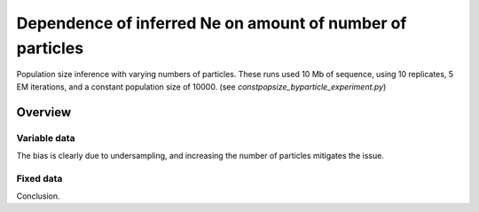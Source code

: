 .. Test documentation master file, created by
   sphinxreport-quickstart 

**********************************************************
Dependence of inferred Ne on amount of number of particles
**********************************************************

Population size inference with varying numbers of particles.
These runs used 10 Mb of sequence, using 10 replicates, 5 EM iterations, and a constant population size of 10000.
(see `constpopsize_byparticle_experiment.py`)

=========
Overview
=========

.. report:: TrackerGeneral.Experiment
   :render: table
   :tracks: constpopsize_3epochs_particledependence

   Overview of experimental parameters
                                 


Variable data
==============

.. report:: TrackerConstPopSize.ConstpopsizeParticledependence
   :render: sb-box-plot
   :layout: row
   :function: 10000         
   :mpl-figure: tight_layout=True
   :width: 300
   :tracks: variableData     
   :groupby: none
   :yrange: 8000,10500

   Inference of a 3-epoch model on 10 Mb of sequence with varying numbers of particles.

The bias is clearly due to undersampling, and increasing the number of particles mitigates the issue.



Fixed data
=============

.. report:: TrackerConstPopSize.ConstpopsizeParticledependence
   :render: sb-box-plot
   :layout: row
   :function: 10000         
   :mpl-figure: tight_layout=True
   :width: 300
   :tracks: fixedData
   :groupby: none
   :yrange: 8000,10500

   Inference of a 3-epoch model on 10 Mb of sequence with varying numbers of particles, on fixed input data.

Conclusion.


